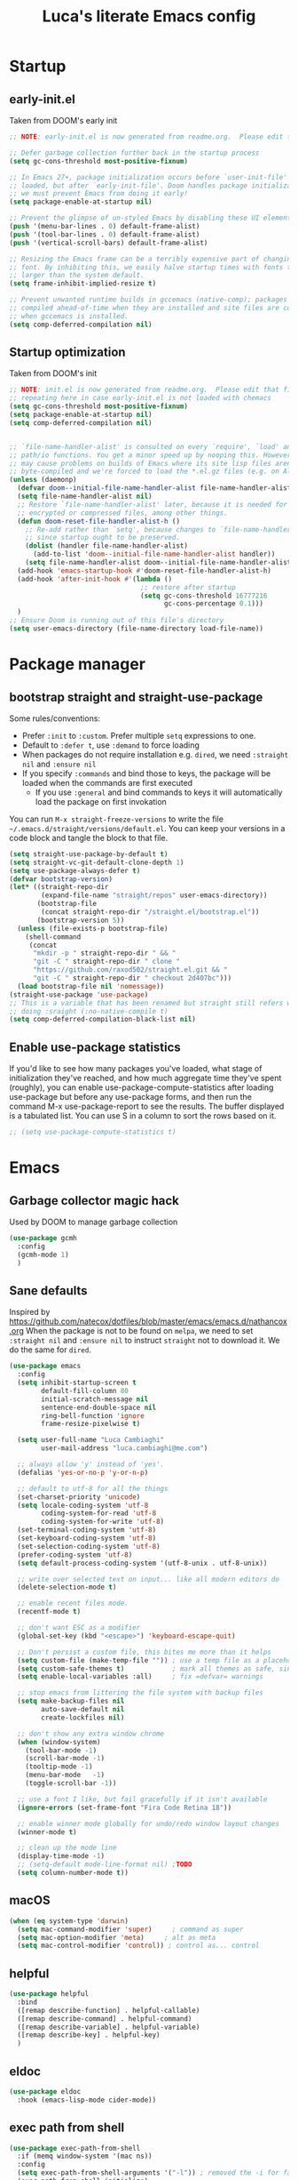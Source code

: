 #+TITLE: Luca's literate Emacs config
#+STARTUP: content
#+PROPERTY: header-args:emacs-lisp :tangle ./init.el

* Startup
** early-init.el
Taken from DOOM's early init
#+BEGIN_SRC emacs-lisp :tangle early-init.el
  ;; NOTE: early-init.el is now generated from readme.org.  Please edit that file instead

  ;; Defer garbage collection further back in the startup process
  (setq gc-cons-threshold most-positive-fixnum)

  ;; In Emacs 27+, package initialization occurs before `user-init-file' is
  ;; loaded, but after `early-init-file'. Doom handles package initialization, so
  ;; we must prevent Emacs from doing it early!
  (setq package-enable-at-startup nil)

  ;; Prevent the glimpse of un-styled Emacs by disabling these UI elements early.
  (push '(menu-bar-lines . 0) default-frame-alist)
  (push '(tool-bar-lines . 0) default-frame-alist)
  (push '(vertical-scroll-bars) default-frame-alist)

  ;; Resizing the Emacs frame can be a terribly expensive part of changing the
  ;; font. By inhibiting this, we easily halve startup times with fonts that are
  ;; larger than the system default.
  (setq frame-inhibit-implied-resize t)

  ;; Prevent unwanted runtime builds in gccemacs (native-comp); packages are
  ;; compiled ahead-of-time when they are installed and site files are compiled
  ;; when gccemacs is installed.
  (setq comp-deferred-compilation nil)
#+END_SRC

** Startup optimization
Taken from DOOM's init
#+BEGIN_SRC emacs-lisp
  ;; NOTE: init.el is now generated from readme.org.  Please edit that file instead
  ;; repeating here in case early-init.el is not loaded with chemacs
  (setq gc-cons-threshold most-positive-fixnum)
  (setq package-enable-at-startup nil)
  (setq comp-deferred-compilation nil)


  ;; `file-name-handler-alist' is consulted on every `require', `load' and various
  ;; path/io functions. You get a minor speed up by nooping this. However, this
  ;; may cause problems on builds of Emacs where its site lisp files aren't
  ;; byte-compiled and we're forced to load the *.el.gz files (e.g. on Alpine)
  (unless (daemonp)
    (defvar doom--initial-file-name-handler-alist file-name-handler-alist)
    (setq file-name-handler-alist nil)
    ;; Restore `file-name-handler-alist' later, because it is needed for handling
    ;; encrypted or compressed files, among other things.
    (defun doom-reset-file-handler-alist-h ()
      ;; Re-add rather than `setq', because changes to `file-name-handler-alist'
      ;; since startup ought to be preserved.
      (dolist (handler file-name-handler-alist)
        (add-to-list 'doom--initial-file-name-handler-alist handler))
      (setq file-name-handler-alist doom--initial-file-name-handler-alist))
    (add-hook 'emacs-startup-hook #'doom-reset-file-handler-alist-h)
    (add-hook 'after-init-hook #'(lambda ()
                                   ;; restore after startup
                                   (setq gc-cons-threshold 16777216
                                         gc-cons-percentage 0.1)))
    )
  ;; Ensure Doom is running out of this file's directory
  (setq user-emacs-directory (file-name-directory load-file-name))
#+END_SRC
* Package manager
** bootstrap straight and straight-use-package
Some rules/conventions:
- Prefer ~:init~ to ~:custom~. Prefer multiple ~setq~ expressions to one.
- Default to ~:defer t~, use ~:demand~ to force loading
- When packages do not require installation e.g. ~dired~, we need ~:straight nil~ and ~:ensure nil~
- If you specify ~:commands~ and bind those to keys, the package will be loaded when the commands are first executed
    - If you use ~:general~ and bind commands to keys it will automatically load the package on first invokation

You can run ~M-x straight-freeze-versions~ to write the file ~~/.emacs.d/straight/versions/default.el~.
You can keep your versions in a code block and tangle the block to that file.
#+BEGIN_SRC emacs-lisp
  (setq straight-use-package-by-default t)
  (setq straight-vc-git-default-clone-depth 1)
  (setq use-package-always-defer t)
  (defvar bootstrap-version)
  (let* ((straight-repo-dir
          (expand-file-name "straight/repos" user-emacs-directory))
         (bootstrap-file
          (concat straight-repo-dir "/straight.el/bootstrap.el"))
         (bootstrap-version 5))
    (unless (file-exists-p bootstrap-file)
      (shell-command
       (concat
        "mkdir -p " straight-repo-dir " && "
        "git -C " straight-repo-dir " clone "
        "https://github.com/raxod502/straight.el.git && "
        "git -C " straight-repo-dir " checkout 2d407bc")))
    (load bootstrap-file nil 'nomessage))
  (straight-use-package 'use-package)
  ;; This is a variable that has been renamed but straight still refers when
  ;; doing :sraight (:no-native-compile t)
  (setq comp-deferred-compilation-black-list nil)
#+END_SRC
** Enable use-package statistics
If you'd like to see how many packages you've loaded, what stage of initialization they've reached, and how much aggregate time they've spent (roughly), you can enable use-package-compute-statistics after loading use-package but before any use-package forms, and then run the command M-x use-package-report to see the results. The buffer displayed is a tabulated list. You can use S in a column to sort the rows based on it.

#+BEGIN_SRC emacs-lisp
;; (setq use-package-compute-statistics t)
#+END_SRC
* Emacs
** Garbage collector magic hack
Used by DOOM to manage garbage collection
#+BEGIN_SRC emacs-lisp
(use-package gcmh
  :config
  (gcmh-mode 1)
  )
#+END_SRC
** Sane defaults
Inspired by https://github.com/natecox/dotfiles/blob/master/emacs/emacs.d/nathancox.org
When the package is not to be found on ~melpa~, we need to set ~:straight nil~ and ~:ensure nil~ to instruct ~straight~ not to download it.
We do the same for ~dired~.
#+BEGIN_SRC emacs-lisp
  (use-package emacs
    :config
    (setq inhibit-startup-screen t
          default-fill-column 80
          initial-scratch-message nil
          sentence-end-double-space nil
          ring-bell-function 'ignore
          frame-resize-pixelwise t)

    (setq user-full-name "Luca Cambiaghi"
          user-mail-address "luca.cambiaghi@me.com")

    ;; always allow 'y' instead of 'yes'.
    (defalias 'yes-or-no-p 'y-or-n-p)

    ;; default to utf-8 for all the things
    (set-charset-priority 'unicode)
    (setq locale-coding-system 'utf-8
          coding-system-for-read 'utf-8
          coding-system-for-write 'utf-8)
    (set-terminal-coding-system 'utf-8)
    (set-keyboard-coding-system 'utf-8)
    (set-selection-coding-system 'utf-8)
    (prefer-coding-system 'utf-8)
    (setq default-process-coding-system '(utf-8-unix . utf-8-unix))

    ;; write over selected text on input... like all modern editors do
    (delete-selection-mode t)

    ;; enable recent files mode.
    (recentf-mode t)

    ;; don't want ESC as a modifier
    (global-set-key (kbd "<escape>") 'keyboard-escape-quit)

    ;; Don't persist a custom file, this bites me more than it helps
    (setq custom-file (make-temp-file "")) ; use a temp file as a placeholder
    (setq custom-safe-themes t)            ; mark all themes as safe, since we can't persist now
    (setq enable-local-variables :all)     ; fix =defvar= warnings

    ;; stop emacs from littering the file system with backup files
    (setq make-backup-files nil
          auto-save-default nil
          create-lockfiles nil)

    ;; don't show any extra window chrome
    (when (window-system)
      (tool-bar-mode -1)
      (scroll-bar-mode -1)
      (tooltip-mode -1)
      (menu-bar-mode   -1)
      (toggle-scroll-bar -1))

    ;; use a font I like, but fail gracefully if it isn't available
    (ignore-errors (set-frame-font "Fira Code Retina 18"))

    ;; enable winner mode globally for undo/redo window layout changes
    (winner-mode t)

    ;; clean up the mode line
    (display-time-mode -1)
    ;; (setq-default mode-line-format nil) ;TODO
    (setq column-number-mode t))
#+END_SRC
** macOS
#+BEGIN_SRC emacs-lisp
(when (eq system-type 'darwin)
  (setq mac-command-modifier 'super)     ; command as super
  (setq mac-option-modifier 'meta)     ; alt as meta
  (setq mac-control-modifier 'control)) ; control as... control
#+END_SRC

** helpful
#+BEGIN_SRC emacs-lisp
  (use-package helpful
    :bind
    ([remap describe-function] . helpful-callable)
    ([remap describe-command] . helpful-command)
    ([remap describe-variable] . helpful-variable)
    ([remap describe-key] . helpful-key)
    )
#+END_SRC
** eldoc
#+begin_src emacs-lisp
  (use-package eldoc
    :hook (emacs-lisp-mode cider-mode))
#+end_src
** exec path from shell
#+begin_src emacs-lisp
  (use-package exec-path-from-shell
    :if (memq window-system '(mac ns))
    :config
    (setq exec-path-from-shell-arguments '("-l")) ; removed the -i for faster startup
    (exec-path-from-shell-initialize)
    ;; (exec-path-from-shell-copy-envs
    ;;  '("GOPATH" "GO111MODULE" "GOPROXY"
    ;;    "NPMBIN" "LC_ALL" "LANG" "LC_TYPE"
    ;;    "SSH_AGENT_PID" "SSH_AUTH_SOCK" "SHELL"
    ;;    "JAVA_HOME"))
    )
#+end_src
* Keybindings
** general
In this block we load ~general~ and define bindings for generic commands e.g. ~find-file~.
The commands provided by packages should be binded in the ~use-package~ block, thanks to the ~:general~ keyword.
NOTE: We need to load ~general~ before ~evil~, otherwise the ~:general~ keyword in the ~use-package~ blocks won't work.

#+BEGIN_SRC emacs-lisp
    (use-package general
      :demand t
      :config
      (general-evil-setup)

      (general-create-definer my/leader-keys
        :states '(normal visual emacs)
        :keymaps 'override
        :prefix "SPC"
        :global-prefix "C-SPC")

      (general-create-definer my/local-leader-keys
        :states '(normal visual emacs)
        :keymaps 'override
        :prefix ","
        :global-prefix "SPC m")

      (my/leader-keys
        "SPC" '(execute-extended-command :which-key "execute command")
        "`" '(switch-to-prev-buffer :which-key "prev buffer")
        ";" '(eval-expression :which-key "eval sexp")

        "b" '(:ignore t :which-key "buffer")
        "br"  'revert-buffer
        "bd"  'kill-current-buffer

        "f" '(:ignore t :which-key "file")
        "ff"  'find-file
        "fs" 'save-buffer
        "fr" 'recentf-open-files

        "g" '(:ignore t :which-key "git")

        "h" '(:ignore t :which-key "describe")
        "hv" 'describe-variable
        "he" 'view-echo-area-messages
        "hp" 'describe-package
        "hf" 'describe-function
        "hF" 'describe-face
        "hk" 'describe-key

        "p" '(:ignore t :which-key "project")

        "s" '(:ignore t :which-key "search")

        "t"  '(:ignore t :which-key "toggle")
        "t v" '((lambda () (interactive) (visual-line-mode)) :wk "visual line")

        "w" '(:ignore t :which-key "window")
        "wl"  'windmove-right
        "wh"  'windmove-left
        "wk"  'windmove-up
        "wj"  'windmove-down
        "wd"  'delete-window
        "wu" 'winner-undo
        "wr" 'winner-redo
        )

      (my/local-leader-keys
        "d" '(:ignore t :which-key "debug")
        "e" '(:ignore t :which-key "eval")
        "t" '(:ignore t :which-key "test")
        )
      )
#+END_SRC
** evil mode
#+BEGIN_SRC emacs-lisp
    (use-package evil
      :demand t
      :general
      (my/leader-keys
        "wv" 'evil-window-vsplit
        "ws" 'evil-window-split)
      :init
      (setq evil-want-integration t)
      (setq evil-want-keybinding nil)
      (setq evil-want-C-u-scroll t)
      (setq evil-want-C-i-jump nil)
      (setq evil-want-Y-yank-to-eol t)
      ;; move to window when splitting
      (setq evil-split-window-below t)
      (setq evil-vsplit-window-right t)
      :config
      (evil-mode 1)
      (define-key evil-insert-state-map (kbd "C-g") 'evil-normal-state)
      (define-key evil-insert-state-map (kbd "C-h") 'evil-delete-backward-char-and-join)
      ;; Use visual line motions even outside of visual-line-mode buffers
      (evil-global-set-key 'motion "j" 'evil-next-visual-line)
      (evil-global-set-key 'motion "k" 'evil-previous-visual-line)

      (evil-set-initial-state 'messages-buffer-mode 'normal)
      (evil-set-initial-state 'dashboard-mode 'normal))

    (use-package evil-collection
      :after evil
      :demand
      :config
      (evil-collection-init))

    (use-package evil-goggles
      :after evil
      :demand
      :config
      (evil-goggles-mode)
      (evil-goggles-use-diff-faces))
#+END_SRC
** which-key
#+BEGIN_SRC emacs-lisp
(use-package which-key
  :demand t
  :init
  (setq which-key-separator " ")
  (setq which-key-prefix-prefix "+")
  ;; (setq which-key-idle-delay 0.5)
  :config
  (which-key-mode))
#+END_SRC
* UI
** all the icons
#+BEGIN_SRC emacs-lisp
  (use-package all-the-icons)
#+END_SRC
** doom modeline
#+BEGIN_SRC emacs-lisp
(use-package doom-modeline
  :init (doom-modeline-mode 1)
  :custom ((doom-modeline-height 15)))
#+END_SRC

** Fancy titlebar for macOS
#+BEGIN_SRC emacs-lisp
(add-to-list 'default-frame-alist '(ns-transparent-titlebar . t))
(add-to-list 'default-frame-alist '(ns-appearance . dark))
(setq ns-use-proxy-icon  nil)
(setq frame-title-format nil)
#+END_SRC

** Modus themes
#+BEGIN_SRC emacs-lisp
  (use-package modus-themes
    ;; :straight (modus-themes :type git :host gitlab :repo "protesilaos/modus-themes" :branch "master")
    :demand
    :init
      (setq modus-operandi-theme-override-colors-alist
          '(("bg-main" . "#fefcf4")
            ("bg-dim" . "#faf6ef")
            ("bg-alt" . "#f7efe5")
            ("bg-hl-line" . "#f4f0e3")
            ("bg-active" . "#e8dfd1")
            ("bg-inactive" . "#f6ece5")
            ("bg-region" . "#c6bab1")
            ("bg-header" . "#ede3e0")
            ("bg-tab-bar" . "#dcd3d3")
            ("bg-tab-active" . "#fdf6eb")
            ("bg-tab-inactive" . "#c8bab8")
            ("fg-unfocused" . "#55556f")))

    (setq modus-vivendi-theme-override-colors-alist
          '(("bg-main" . "#100b17")
            ("bg-dim" . "#161129")
            ("bg-alt" . "#181732")
            ("bg-hl-line" . "#191628")
            ("bg-active" . "#282e46")
            ("bg-inactive" . "#1a1e39")
            ("bg-region" . "#393a53")
            ("bg-header" . "#202037")
            ("bg-tab-bar" . "#262b41")
            ("bg-tab-active" . "#120f18")
            ("bg-tab-inactive" . "#3a3a5a")
            ("fg-unfocused" . "#9a9aab")))

    (defmacro modus-themes-format-sexp (sexp &rest objects)
      `(eval (read (format ,(format "%S" sexp) ,@objects))))

    (dolist (theme '("operandi" "vivendi"))
      (modus-themes-format-sexp
       (setq modus-%1$s-theme-slanted-constructs t
               modus-%1$s-theme-bold-constructs t
               modus-%1$s-theme-fringes 'subtle ; {nil,'subtle,'intense}
               modus-%1$s-theme-mode-line '3d ; {nil,'3d,'moody}
               modus-%1$s-theme-faint-syntax nil
               modus-%1$s-theme-intense-hl-line nil
               modus-%1$s-theme-intense-paren-match nil
               modus-%1$s-theme-no-link-underline t
               modus-%1$s-theme-no-mixed-fonts nil
               modus-%1$s-theme-prompts nil ; {nil,'subtle,'intense}
               modus-%1$s-theme-completions 'moderate ; {nil,'moderate,'opinionated}
               modus-%1$s-theme-diffs nil ; {nil,'desaturated,'fg-only}
               modus-%1$s-theme-org-blocks 'greyscale ; {nil,'greyscale,'rainbow}
               modus-%1$s-theme-headings  ; Read further below in the manual for this one
               '((1 . line)
                 (t . rainbow-line-no-bold))
               modus-%1$s-theme-variable-pitch-headings t
               modus-%1$s-theme-scale-headings t
               modus-%1$s-theme-scale-1 1.1
               modus-%1$s-theme-scale-2 1.15
               modus-%1$s-theme-scale-3 1.21
               modus-%1$s-theme-scale-4 1.27
               modus-%1$s-theme-scale-5 1.33)
       theme))
    :config
    ;;Light for the day
    (run-at-time "07:00" (* 60 60 24)
                 (lambda () (modus-themes-load-operandi)))

    ;; Dark for the night
		(run-at-time "00:00" (* 60 60 24)
                 (lambda () (modus-themes-load-vivendi)))
    (run-at-time "15:00" (* 60 60 24)
                 (lambda () (modus-themes-load-vivendi)))

    )
#+END_SRC
** dashboard
#+BEGIN_SRC emacs-lisp
  (use-package dashboard
    :demand
    :init
    (setq initial-buffer-choice (lambda () (get-buffer "*dashboard*")))
    (setq dashboard-center-content t)
    ;; (setq dashboard-startup-banner [VALUE])
    :config
    (dashboard-setup-startup-hook))
#+END_SRC

** centaur tabs
#+begin_src emacs-lisp
  (use-package centaur-tabs
    :demand
    :commands (centaur-tabs-mode centaur-tabs-forward centaur-tabs-backward)
    :general
    (general-nvmap "gt" 'centaur-tabs-forward)
    (general-nvmap "gT" 'centaur-tabs-backward)
    :init
    (setq centaur-tabs-set-icons t)
    :config
    (centaur-tabs-mode t)
    )
#+end_src
** centered cursor mode
#+begin_src emacs-lisp
  (use-package centered-cursor-mode
    :general (my/leader-keys "t -" (lambda () (interactive) (centered-cursor-mode 'toggle))))
#+end_src
** hide mode line
#+begin_src emacs-lisp
  (use-package hide-mode-line
    :commands (hide-mode-line-mode))
#+end_src
** popup management
Taken from https://github.com/gilbertw1/bmacs/blob/master/bmacs.org#popup-rules
#+begin_src emacs-lisp
  (use-package emacs
    :config
    (defvar my-popups '()
      "A list of popup matchers that determine if a popup can be escaped")

    (cl-defun my/make-popup (buffer-rx &optional (height 0.4))
      (add-to-list 'my-popups buffer-rx)
      (add-to-list 'display-buffer-alist
                   `(,buffer-rx
                     (display-buffer-reuse-window
                      display-buffer-in-side-window)
                     (reusable-frames . visible)
                     (side            . bottom)
                     (window-height   . ,height))))

    (my/make-popup (rx bos "*Messages*" eos))
    (my/make-popup (rx bos "*Backtrace*" eos))
    (my/make-popup (rx bos "*Warnings*" eos))
    (my/make-popup (rx bos "*compilation*" eos))
    (my/make-popup (rx bos "*Help*" eos))
    (my/make-popup (rx bos "*scratch*" eos) 0.4)
    )

#+end_src
* Completion framework
** selectrum
#+BEGIN_SRC emacs-lisp
  (use-package selectrum
    :demand
    :general
    (selectrum-minibuffer-map "C-j" 'selectrum-next-candidate
                              "C-k" 'selectrum-previous-candidate)
    :config
    (selectrum-mode t)
    )
#+END_SRC
** prescient
#+BEGIN_SRC emacs-lisp
  (use-package selectrum-prescient
    :after selectrum
    :demand
    :config
    (prescient-persist-mode t)
    (selectrum-prescient-mode t)
    )

  (use-package company-prescient
    :after company
    :demand
    :config
    (company-prescient-mode t))
#+END_SRC
** marginalia
#+BEGIN_SRC emacs-lisp
  (use-package marginalia
    :after selectrum
    :demand
    :init
    (setq marginalia-annotators '(marginalia-annotators-heavy marginalia-annotators-light nil))
    :config (marginalia-mode t))
#+END_SRC
** embark
   Taken from https://github.com/oantolin/embark

   You can act on candidates with =C-o= and ask to remind bindings with =C-h=
#+BEGIN_SRC emacs-lisp
  (use-package embark
    :after selectrum
    :demand
    :general (selectrum-minibuffer-map "C-o" #'embark-act)
    :config
    ;; For Selectrum users:
    (defun current-candidate+category ()
      (when selectrum-active-p
        (cons (selectrum--get-meta 'category)
              (selectrum-get-current-candidate))))

    (add-hook 'embark-target-finders #'current-candidate+category)

    (defun current-candidates+category ()
      (when selectrum-active-p
        (cons (selectrum--get-meta 'category)
              (selectrum-get-current-candidates
               ;; Pass relative file names for dired.
               minibuffer-completing-file-name))))

    (add-hook 'embark-candidate-collectors #'current-candidates+category)

    ;; No unnecessary computation delay after injection.
    (add-hook 'embark-setup-hook 'selectrum-set-selected-candidate))
#+END_SRC
** consult
#+BEGIN_SRC emacs-lisp
  (use-package consult
    :general
    (my/leader-keys
      "s o" '(consult-outline :which-key "outline")
      "s s" 'consult-line
      "y" '(consult-yank-pop :which-key "yank")
      "b b" 'consult-buffer
      ;; TODO consult mark
      "f r" 'consult-recent-file
      "s !" '(consult-flymake :wk "flymake")
      "s p" '(consult-ripgrep :wk "ripgrep")
      "t t" '(consult-theme :wk "theme")
      )
    ;; :init
    ;; (setq consult-preview-key "C-l")
    ;; (setq consult-narrow-key ">")
    :config
    (consult-preview-mode)
    )

  (use-package consult-selectrum
    :after selectrum
    :demand)
#+END_SRC
* Programming helpers
** project
*** projectile
#+BEGIN_SRC emacs-lisp
    (use-package projectile
      :demand
      :general
      (my/leader-keys
       "p" '(:keymap projectile-command-map :which-key "projectile")
       "p a" 'projectile-add-known-project
       "p t" 'projectile-run-vterm)
      :init
      (when (file-directory-p "~/git")
        (setq projectile-project-search-path '("~/git")))
      (setq projectile-completion-system 'default)
      (setq projectile-switch-project-action #'projectile-find-file)
      ;; (add-to-list 'projectile-globally-ignored-directories "straight") ;; TODO
      :config
      (defadvice projectile-project-root (around ignore-remote first activate)
        (unless (file-remote-p default-directory) ad-do-it))
      (projectile-mode))
#+END_SRC
*** perspective
#+BEGIN_SRC emacs-lisp
    (use-package perspective
      :general
      (my/leader-keys
       "<tab> <tab>" 'persp-switch
       "<tab> `" 'persp-switch-last
       "<tab> d" 'persp-kill)
      :config
      (persp-mode))

    (use-package persp-projectile
      :general
      (my/leader-keys
       "p p" 'projectile-persp-switch-project))
#+END_SRC
** git
*** magit
#+BEGIN_SRC emacs-lisp
  (use-package magit
    :general
    (my/leader-keys
      "g g" 'magit-status
      "g G" 'magit-status-here)
    :init
    (setq magit-display-buffer-function #'magit-display-buffer-same-window-except-diff-v1)
    )
#+END_SRC
*** TODO forge
#+BEGIN_SRC emacs-lisp :tangle no
;; NOTE: Make sure to configure a GitHub token before using this package!
;; - https://magit.vc/manual/forge/Token-Creation.html#Token-Creation
;; - https://magit.vc/manual/ghub/Getting-Started.html#Getting-Started
(use-package forge :after magit)
#+END_SRC

*** git-timemachine
#+begin_src emacs-lisp
  (use-package git-timemachine
    :hook (git-time-machine-mode . evil-normalize-keymaps)
    :init (setq git-timemachine-show-minibuffer-details t)
    :general
    (general-nmap "SPC g t" 'git-timemachine-toggle)
    (git-timemachine-mode-map "C-k" 'git-timemachine-show-previous-revision)
    (git-timemachine-mode-map "C-j" 'git-timemachine-show-next-revision)
    (git-timemachine-mode-map "q" 'git-timemachine-quit)
    )
#+end_src
*** git-gutter
#+begin_src emacs-lisp
  (use-package git-gutter-fringe
    :hook
    ((text-mode
      org-mode
      prog-mode) . git-gutter-mode)
    :config
    (setq-default fringes-outside-margins t)
    )
#+end_src
*** smerge-mode and hydra-smerge
#+begin_src emacs-lisp
  (use-package smerge-mode
    :straight nil
    :ensure nil
    :general
    (my/leader-keys "g m" 'smerge-mode)
    :config
    (defhydra hydra-smerge (:hint nil
                                  :pre (smerge-mode 1)
                                  ;; Disable `smerge-mode' when quitting hydra if
                                  ;; no merge conflicts remain.
                                  :post (smerge-auto-leave))
      "
                                                    ╭────────┐
  Movement   Keep           Diff              Other │ smerge │
  ╭─────────────────────────────────────────────────┴────────╯
     ^_g_^       [_b_] base       [_<_] upper/base    [_C_] Combine
     ^_C-k_^     [_u_] upper      [_=_] upper/lower   [_r_] resolve
     ^_k_ ↑^     [_l_] lower      [_>_] base/lower    [_R_] remove
     ^_j_ ↓^     [_a_] all        [_H_] hightlight
     ^_C-j_^     [_RET_] current  [_E_] ediff             ╭──────────
     ^_G_^                                            │ [_q_] quit"
      ("g" (progn (goto-char (point-min)) (smerge-next)))
      ("G" (progn (goto-char (point-max)) (smerge-prev)))
      ("C-j" smerge-next)
      ("C-k" smerge-prev)
      ("j" next-line)
      ("k" previous-line)
      ("b" smerge-keep-base)
      ("u" smerge-keep-upper)
      ("l" smerge-keep-lower)
      ("a" smerge-keep-all)
      ("RET" smerge-keep-current)
      ("\C-m" smerge-keep-current)
      ("<" smerge-diff-base-upper)
      ("=" smerge-diff-upper-lower)
      (">" smerge-diff-base-lower)
      ("H" smerge-refine)
      ("E" smerge-ediff)
      ("C" smerge-combine-with-next)
      ("r" smerge-resolve)
      ("R" smerge-kill-current)
      ("q" nil :color blue)))
#+end_src
** hydra
#+begin_src emacs-lisp
  (use-package hydra
    :demand
    :config
    (setq lv-use-seperator t))


#+end_src
** Indentation
#+BEGIN_SRC emacs-lisp
  (use-package emacs
    :config
    ;; use common convention for indentation by default
    (setq-default indent-tabs-mode t)
    (setq-default tab-width 2)

    ;; use a reasonable line length
    (setq-default fill-column 120)

    ;; let emacs handle indentation
    (electric-indent-mode +1)
    ;; and auto-close parentheses
    (electric-pair-mode +1)              
    )

  ;; add a visual intent guide
  (use-package highlight-indent-guides
    :hook (prog-mode . highlight-indent-guides-mode)
    ;; :custom
    ;; (highlight-indent-guides-method 'character)
    ;; (highlight-indent-guides-character ?|)
    ;; (highlight-indent-guides-responsive 'stack)
    )
#+END_SRC
** rainbow parenthesis
#+BEGIN_SRC emacs-lisp
(use-package rainbow-delimiters
  :hook (lisp-mode . rainbow-delimiters-mode))
#+END_SRC
** syntax highlighting
#+BEGIN_SRC emacs-lisp
(use-package tree-sitter
  :hook (python-mode . tree-sitter-hl-mode)
  :config (global-tree-sitter-mode))

(use-package tree-sitter-langs
  :after tree-sitter)
#+END_SRC

** company-mode
#+BEGIN_SRC emacs-lisp
    (use-package company
      :demand
      :hook ((lsp-mode . company-mode)
             (emacs-lisp-mode . company-mode))
      :bind
      (:map company-active-map
            ("<tab>" . company-complete-selection))
      :init
      (setq company-minimum-prefix-length 1)
      (setq company-idle-delay 0.0)
      (setq company-backends '(company-dabbrev-code company-capf company-keywords company-files company-dabbrev)))

    ;; (use-package company-box
    ;;   :hook (company-mode . company-box-mode))
#+END_SRC

** envrc
#+begin_src emacs-lisp
  (use-package envrc
    :hook (python-mode . envrc-mode))
#+end_src
** yasnippet
#+begin_src emacs-lisp
    (use-package yasnippet
      :hook
      ((text-mode . yas-minor-mode)
       (prog-mode . yas-minor-mode)
       (org-mode . yas-minor-mode)))
#+end_src
** evil-cleverparens
#+begin_src emacs-lisp
  (use-package evil-cleverparens
    :hook
    (
     (emacs-lisp-mode . evil-cleverparens-mode)
     ;; (clojure-mode . evil-cleverparens-mode)
     )
    ;; (add-hook 'smartparens-enabled-hook #'evil-smartparens-mode)
    :general
    (evil-cleverparens-mode-map ", (" 'sp-wrap-round)
    :init
    (setq evil-move-beyond-eol t
          evil-cleverparens-use-additional-bindings nil
          evil-cleverparens-use-s-and-S nil
          ;; evil-cleverparens-swap-move-by-word-and-symbol t
          ;; evil-cleverparens-use-regular-insert t
          )
    :config
    (sp-local-pair 'emacs-lisp-mode "'" nil :actions nil)
    (sp-local-pair 'org-mode "<" nil :actions nil)
    )
#+end_src
** evil-multicursor
The prefix is =g r=, inspect the commands with ~which-key~
#+begin_src emacs-lisp
  (use-package evil-mc
    :commands (evil-mc-make-and-goto-next-match ;C-n
               evil-mc-make-and-goto-prev-match ;C-p
               evil-mc-make-cursor-here ; grh
               evil-mc-undo-all-cursors ; grq
               evil-mc-make-all-cursors ; grm
               evil-mc-make-cursor-move-next-line ; grj
               evil-mc-make-cursor-move-prev-line ; grk
               )
    :config
    (global-evil-mc-mode +1)
    )
#+end_src
** evil-nerd-commenter
#+BEGIN_SRC emacs-lisp
  (use-package evil-nerd-commenter
    :general
    (general-nmap "gcc" 'evilnc-comment-or-uncomment-lines)
    (general-vmap "gc" 'evilnc-comment-or-uncomment-lines)
    )
#+END_SRC
** evil-surround
#+BEGIN_SRC emacs-lisp
  (use-package evil-surround
    :general
    (:states 'visual
             "S" 'evil-surround-region
             "gS" 'evil-Surround-region))
#+END_SRC
** undo fu
#+begin_src emacs-lisp
  (use-package undo-fu
    :general
    (:states 'normal
             "u" 'undo-fu-only-undo
             "\C-r" 'undo-fu-only-redo))
#+end_src
** vterm
#+BEGIN_SRC emacs-lisp
  (use-package vterm
    :general
    (my/leader-keys
      "'" 'vterm-other-window)
    :config
    (setq vterm-shell (executable-find "fish")
          vterm-max-scrollback 10000))
#+END_SRC
* Programming languages
** lsp mode
#+BEGIN_SRC emacs-lisp
  ;; (defun my/lsp-mode-setup ()
  ;;   (setq lsp-headerline-breadcrumb-segments '(path-up-to-project file symbols))
  ;;   (lsp-headerline-breadcrumb-mode))

  (use-package lsp-mode
    :commands (lsp lsp-deferred)
    ;; :hook (lsp-mode . my/lsp-mode-setup)
    :general
    (my/leader-keys
      "l" '(:keymap lsp-command-map :which-key "lsp"))

    (lsp-mode-map "<tab>" 'company-indent-or-complete-common)
    :init
    (setq lsp-restart 'ignore)
    (setq lsp-eldoc-enable-hover nil)
    :config
    (lsp-enable-which-key-integration t))

  (use-package lsp-ui
    :hook ((lsp-mode . lsp-ui-mode))
    :init
    (setq lsp-ui-doc-show-with-cursor nil)
    (setq lsp-ui-doc-show-with-mouse nil)
    )
#+END_SRC
** dap-mode
#+BEGIN_SRC emacs-lisp
  (use-package dap-mode
    :general
    (my/local-leader-keys
      :keymaps 'python-mode-map
      "d h" '(dap-hydra :wk "hydra"))
    :init
    (setq dap-auto-configure nil)
    :config
    (dap-ui-mode 1))
#+END_SRC
** Python
*** python mode
#+BEGIN_SRC emacs-lisp
  (use-package python-mode
    :init
    (setq dap-python-debugger 'debugpy)
    :config
    (when (executable-find "ipython")
      (setq python-shell-interpreter (executable-find "ipython")     ;; FIXME
            python-shell-interpreter-args "-i --simple-prompt --no-color-info"
            python-shell-prompt-regexp "In \\[[0-9]+\\]: "
            python-shell-prompt-block-regexp "\\.\\.\\.\\.: "
            python-shell-prompt-output-regexp "Out\\[[0-9]+\\]: "
            python-shell-completion-setup-code
            "from IPython.core.completerlib import module_completion"
            python-shell-completion-string-code
            "';'.join(get_ipython().Completer.all_completions('''%s'''))\n")
      (require 'dap-python)
      ))
#+END_SRC

*** lsp-pyright
Here the configuration options: https://github.com/emacs-lsp/lsp-pyright#configuration
#+BEGIN_SRC emacs-lisp
  (use-package lsp-pyright
    :init
    (setq lsp-pyright-typechecking-mode "off")
    :hook (python-mode . (lambda ()
                           (require 'lsp-pyright)
                           (lsp-deferred))))
#+END_SRC
*** pytest
#+begin_src emacs-lisp
(use-package python-pytest
:general
(my/local-leader-keys
    :keymaps 'python-mode-map
    "t h" '(python-pytest-dispatch :wk "dispatch")))
#+end_src
*** flymake 
#+begin_src emacs-lisp
(use-package flymake
:straight nil
:ensure nil
:init
(setq python-flymake-command (executable-find "flake8"))
:general
(general-nmap "] !" 'flymake-goto-next-error)
(general-nmap "[ !" 'flymake-goto-prev-error)
)
#+end_src
*** TODO jupyter
#+begin_src emacs-lisp :tangle no
  (use-package jupyter
    :straight (:no-native-compile t)
    :init
    (defun jupyter-command-venv (&rest args)
      (let ((jupyter-executable (executable-find "jupyter")))
        (with-temp-buffer
          (when (zerop (apply #'process-file jupyter-executable nil t nil args))
            (string-trim-right (buffer-string))))))
    (advice-add 'jupyter-command :override #'jupyter-command-venv))
#+end_src
** Emacs-lisp
#+begin_src emacs-lisp
  (use-package elisp-mode
    :straight nil
    :ensure nil
    :general
    (my/local-leader-keys
      :keymaps '(org-mode-map emacs-lisp-mode-map)
      "e l" '(eval-last-sexp :wk "last sexp"))
    (my/local-leader-keys
      :keymaps '(org-mode-map emacs-lisp-mode-map)
      :states 'visual
      "e" '(eval-last-sexp :wk "sexp")))
#+end_src
** Nix
*** nix mode
#+begin_src emacs-lisp
(use-package nix-mode
:commands (nix-mode) ;;FIXME
:mode "\\.nix\\'")
  #+end_src>
** Clojure
*** Clojure mode
#+begin_src emacs-lisp
(use-package clojure-mode
  :mode "\\.clj$")
#+end_src
*** Cider
#+begin_src emacs-lisp
      (use-package cider
        :commands (cider-jack-in cider-mode)
        :general
        ;; (clojure-mode-map "")
        :init
        (setq nrepl-hide-special-buffers t)
        :config
        (add-hook 'cider-mode-hook #'eldoc-mode))
#+end_src
* File management
** dired
- Jump to current file with =SPC f j=
- Hide details with ~(~
- Hide dotfiles with =H=
- Mark with ~m~, unmark with ~u~
- Invert selection with ~t~
- ~*~ has some helpers for marking
- First mark some files and then ~K~ to "hide" them
- Open directory in right window with ~S-RET~
  + When copying from left window, target will be right window
  + Copy with ~C~
- Open subdir in buffer below with ~I~
- Open files with macos with =O=
- View files with =go= and exit with ~q~

#+BEGIN_SRC emacs-lisp
  (use-package dired
    :straight nil
    :ensure nil
    :general
    (my/leader-keys
      "f d" 'dired
      "f j" 'dired-jump))

  (use-package dired-single
    :after dired
    :general
    (dired-mode-map
     :states 'normal
     "h" 'dired-single-up-directory
     "l" 'dired-single-buffer
     "q" 'quit-window))

  (use-package all-the-icons-dired
    :hook (dired-mode . all-the-icons-dired-mode))
#+END_SRC

* Org mode
- demote subtree with =M-l=
** Org mode configuration
#+BEGIN_SRC emacs-lisp
  (use-package org
    :hook ((org-mode . my/org-mode-setup)
           (org-mode . (lambda () (add-hook 'after-save-hook #'my/org-babel-tangle-config))))
    :general
    (my/leader-keys
      "C" '(org-capture :wk "capture"))
    (org-mode-map "z i" '(org-toggle-inline-images :wk "inline images"))
    :init
    (setq org-directory "~/Dropbox/org"
          org-image-actual-width nil
          +org-export-directory "~/Dropbox/org/export"
          org-default-notes-file "~/Dropbox/org/personal/tasks/todo.org"
          org-id-locations-file "~/Dropbox/org/.orgids"
          org-agenda-files '("~/dropbox/org/personal/tasks/birthdays.org" "~/dropbox/org/personal/tasks/todo.org" "~/dropbox/Notes/Test.inbox.org")
          ;; org-export-in-background t
          org-catch-invisible-edits 'smart)

	;; disable modules for faster startup
  (setq org-modules
    '(;; ol-w3m
      ;; ol-bbdb
      ;; ol-bibtex
      ol-docview
      ;; ol-gnus
      ;; ol-info
      ;; ol-irc
      ;; ol-mhe
      ;; ol-rmail
      ;; ol-eww
      ))
    (setq org-todo-keywords
          '((sequence "TODO(t)" "PROJ(p)" "|" "DONE(d)")))
    (setq org-capture-templates
          `(("b" "Blog" entry
             (file+headline "personal/tasks/todo.org" "Blog")
             ,(concat "* WRITE %^{Title} %^g\n"
                      "SCHEDULED: %^t\n"
                      ":PROPERTIES:\n"
                      ":CAPTURED: %U\n:END:\n\n"
                      "%i%?"))
            ("d" "New Diary Entry" entry(file+olp+datetree"~/Dropbox/org/personal/diary.org" "Daily Logs")
             "* %^{thought for the day}
          :PROPERTIES:
          :CATEGORY: %^{category}
          :SUBJECT:  %^{subject}
          :MOOD:     %^{mood}
          :END:
          :RESOURCES:
          :END:

          \*What was one good thing you learned today?*:
          - %^{whatilearnedtoday}

          \*List one thing you could have done better*:
          - %^{onethingdobetter}

          \*Describe in your own words how your day was*:
          - %?")
            ("i" "Inbox" entry
             (file+headline "personal/tasks/todo.org" "Inbox")
             ,(concat "* %^{Title}\n"
                      ":PROPERTIES:\n"
                      ":CAPTURED: %U\n"
                      ":END:\n\n"
                      "%i%l"))
            ("u" "New URL Entry" entry
             (file+function "~/Dropbox/org/personal/dailies.org" org-reverse-datetree-goto-date-in-file)
             "* [[%^{URL}][%^{Description}]] %^g %?")
            ("w" "Work" entry
             (file+headline "personal/tasks/todo.org" "Work")
             ,(concat "* TODO [#A] %^{Title} :@work:\n"
                      "SCHEDULED: %^t\n"
                      ":PROPERTIES:\n:CAPTURED: %U\n:END:\n\n"
                      "%i%?"))

            ))

    ;; (setq org-agenda-custom-commands
    ;;         '(("d" "Dashboard"
    ;;            ((agenda "" ((org-deadline-warning-days 7)))
    ;;             (todo "NEXT"
    ;;                   ((org-agenda-overriding-header "Next Tasks")))
    ;;             (tags-todo "agenda/ACTIVE" ((org-agenda-overriding-header "Active Projects")))))
    ;;           ("n" "Next Tasks"
    ;;            ((todo "NEXT"
    ;;                   ((org-agenda-overriding-header "Next Tasks")))))
    ;;           ("W" "Work Tasks" tags-todo "+work-email")
    ;;           ))
    (defun my/org-mode-setup ()
      (org-indent-mode)
      (variable-pitch-mode 1)
      (visual-line-mode 1))

    (defun my/org-babel-tangle-config ()
      (when (string-equal (file-name-directory (buffer-file-name))
                          (expand-file-name user-emacs-directory))
        ;; Dynamic scoping to the rescue
        (let ((org-confirm-babel-evaluate nil))
          (org-babel-tangle))))

    :config
    (require 'org-habit)
    (add-to-list 'org-modules 'org-habit)

    ;; (efs/org-font-setup)
    (require 'org-tempo)
    (add-to-list 'org-structure-template-alist '("sh" . "src shell"))
    (add-to-list 'org-structure-template-alist '("el" . "src emacs-lisp"))
    (add-to-list 'org-structure-template-alist '("py" . "src python"))
    (add-to-list 'org-structure-template-alist '("clj" . "src clojure"))
    )
#+END_SRC

#+begin_src emacs-lisp
(use-package org-reverse-datetree
:after org)
#+end_src>
** Auto-tangle on save
Taken from https://github.com/daviwil/emacs-from-scratch/blob/master/Emacs.org#auto-tangle-configuration-files
#+BEGIN_SRC emacs-lisp
#+END_SRC
** better bullets
#+BEGIN_SRC emacs-lisp
  (use-package org-superstar
    :hook (org-mode . org-superstar-mode)
    :init
    (setq org-superstar-headline-bullets-list '("✖" "✚" "◆" "▶" "○")
          org-superstar-special-todo-items t
          org-ellipsis "▼")
    )
#+END_SRC
** todo highlight
#+begin_src emacs-lisp
  (use-package hl-todo
    :hook (prog-mode . hl-todo-mode)
    :init
    (setq hl-todo-keyword-faces
          '(("TODO"   . "#FF4500")
            ("FIXME"  . "#FF0000")
            ("STRT"  . "#A020F0")
            ("PROJ"   . "#1E90FF")))
    )
#+end_src
** org babel
#+BEGIN_SRC emacs-lisp
  (use-package org
    :general
    (my/local-leader-keys
      :keymaps 'org-mode-map
      "," '(org-edit-special :wk "edit")
      "-" '(org-babel-demarcate-block :wk "split block"))
    (my/local-leader-keys
      :keymaps 'org-src-mode-map
      "," '(org-edit-src-exit :wk "exit")) ;;FIXME
    :init
    (setq org-confirm-babel-evaluate nil))

  ;; enable mermaid diagram blocks
  ;; (use-package ob-mermaid
  ;;   :custom (ob-mermaid-cli-path "~/.asdf/shims/mmdc"))
#+END_SRC
** ob-async
#+begin_src emacs-lisp
  (use-package ob-async
    :hook (org-load . (lambda () (require 'ob-async)))
    :init
    (setq ob-async-no-async-languages-alist '("jupyter-python" "jupyter-R" "jupyter-julia")))
#+end_src
** TODO ob-jupyter
#+begin_src emacs-lisp :tangle no
  (use-package jupyter
    :hook (org-load . my/load-ob-jupyter)
    :straight (:no-native-compile t)
    :init
    (setq org-babel-default-header-args:jupyter-python '((:async . "yes")
                                                         (:pandoc t)
                                                         (:kernel . "python3")))
    (setq org-babel-default-header-args:jupyter-R '((:pandoc t)
                                                    (:async . "yes")
                                                    (:kernel . "ir")))
    (defun my/load-ob-jupyter ()
      (require 'jupyter)
      (require 'ob-jupyter)
      (org-babel-do-load-languages
       'org-babel-load-languages
       '((emacs-lisp . t)
         (python . t)
         (jupyter . t)))
      (add-to-list 'org-structure-template-alist '("jp" . "src jupyter-python"))
      ;; Remove text/html since it's not human readable
      (delete :text/html jupyter-org-mime-types)
      ;; (require 'tramp)
      )
    )
#+end_src
** exporters
#+BEGIN_SRC emacs-lisp
(use-package ox-gfm
  :config (eval-after-load "org" '(require 'ox-gfm nil t)))

;; (use-package ox-ipynb
;;   :config (eval-after-load "org" '(require 'ox-ipynb)))
#+END_SRC

** org-tree-slide
#+begin_src emacs-lisp
  (use-package org-tree-slide
    :hook ((org-tree-slide-play . (lambda () (+remap-faces-at-start-present)))
           (org-tree-slide-stop . (lambda () (+remap-faces-at-stop-present))))
    :general
    (org-tree-slide-mode-map "C-j" 'org-tree-slide-move-next-tree)
    (org-tree-slide-mode-map "C-j" 'org-tree-slide-move-previous-tree)
    :init
    (defun +remap-faces-at-start-present ()
      (setq-local face-remapping-alist '((default (:height 2.0) variable-pitch)
                                         (org-verbatim (:height 1.75) org-verbatim)
                                         (org-block (:height 1.25) org-block)))
      (hide-mode-line-mode 1)
      (centaur-tabs-mode 0))
    (defun +remap-faces-at-start-present-term ()
      (interactive)
      (setq-local face-remapping-alist '((default (:height 2.0) variable-pitch)
                                         (org-verbatim (:height 1.75) org-verbatim)
                                         (org-block (:height 1.25) org-block))))
    (defun +remap-faces-at-stop-present ()
      (setq-local face-remapping-alist '((default variable-pitch default)))
      (hide-mode-line-mode 0)
      (centaur-tabs-mode 1))
    (setq org-tree-slide-skip-outline-level 0
          org-tree-slide-modeline-display nil
          org-tree-slide-slide-in-effect nil)
    :config
    (org-tree-slide-presentation-profile)
    )
#+end_src
* TODO missing
** org present
** restart emacs
** hide BEGIN and END in org blocks
** completion in org blocks
** toggle inline images in org
** maximize window
** scratch buffer
	 #+begin_src emacs-lisp
(defun my/scratch-buffer ()
  (interactive)
  (pop-to-buffer "*scratch*"))
#+end_src>
** keybindings
- =, t t= to set headline to TODO
- org-insert-item
  - org-do-demote and org-do-promote


